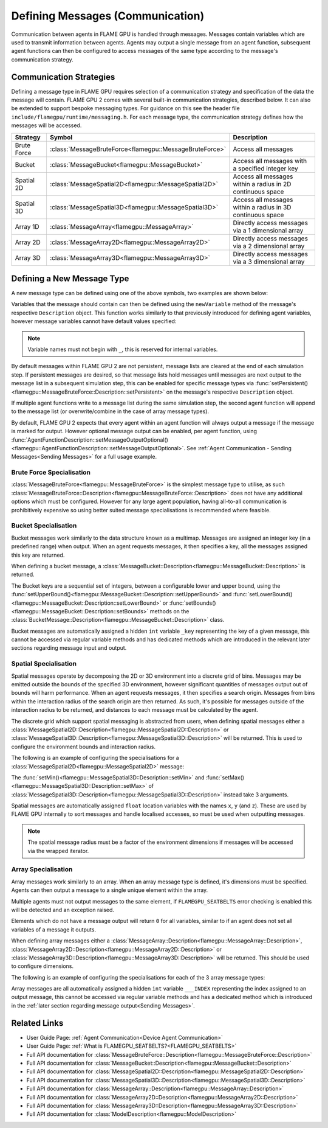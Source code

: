 .. _Defining Messages:

Defining Messages (Communication)
=================================

Communication between agents in FLAME GPU is handled through messages. Messages contain variables which are used to transmit information between agents. Agents may output a single message from an agent function, subsequent agent functions can then be configured to access messages of the same type according to the message's communication strategy.

.. _Communication Strategies:

Communication Strategies
^^^^^^^^^^^^^^^^^^^^^^^^

Defining a message type in FLAME GPU requires selection of a communication strategy and specification of the data the message will contain. FLAME GPU 2 comes with several built-in communication strategies, described below. It can also be extended to support bespoke messaging types. For guidance on this see the header file ``include/flamegpu/runtime/messaging.h``. For each message type, the communication strategy defines how the messages will be accessed.

============== ======================================================= ==========================================================
Strategy       Symbol                                                  Description
============== ======================================================= ==========================================================
Brute Force    :class:`MessageBruteForce<flamegpu::MessageBruteForce>` Access all messages
Bucket         :class:`MessageBucket<flamegpu::MessageBucket>`         Access all messages with a specified integer key
Spatial 2D     :class:`MessageSpatial2D<flamegpu::MessageSpatial2D>`   Access all messages within a radius in 2D continuous space
Spatial 3D     :class:`MessageSpatial3D<flamegpu::MessageSpatial3D>`   Access all messages within a radius in 3D continuous space
Array 1D       :class:`MessageArray<flamegpu::MessageArray>`           Directly access messages via a 1 dimensional array
Array 2D       :class:`MessageArray2D<flamegpu::MessageArray2D>`       Directly access messages via a 2 dimensional array
Array 3D       :class:`MessageArray3D<flamegpu::MessageArray3D>`       Directly access messages via a 3 dimensional array
============== ======================================================= ==========================================================

Defining a New Message Type
^^^^^^^^^^^^^^^^^^^^^^^^^^^

A new message type can be defined using one of the above symbols, two examples are shown below:

.. tabs::

    .. code-tab:: cpp C++

      // Create a new message called "brute_force" which uses the brute force communication strategy
      flamegpu::MessageBruteForce::Description bf_message = model.newMessage<flamegpu::MessageBruteForce>("brute_force");
      // Create a new message called "spatial_3D" which uses the Spatial 3D communication strategy
      flamegpu::MessageSpatial3D::Description s3d_message = model.newMessage<flamegpu::MessageSpatial3D>("spatial_3D");

    .. code-tab:: py Python
      
      # Create a new message called "brute_force" which uses the brute force communication strategy
      bf_message = model.newMessageBruteForce("brute_force")
      # Create a new message called "spatial_3D" which uses the Spatial 3D communication strategy
      s3d_message = model.newMessageSpatial3D("spatial_3D")
      
      
Variables that the message should contain can then be defined using the ``newVariable`` method of the message's respective ``Description`` object.
This function works similarly to that previously introduced for defining agent variables, however message variables cannot have default values specified:

.. tabs::

    .. code-tab:: cpp C++
        
      // Add a variable of type "int" with name "foo" to the "bf_message" type
      bf_message.newVariable<int>("foo");
      // Add a variable of type "float" with name "bar" to the "bf_message" type
      bf_message.newVariable<float>("bar");

    .. code-tab:: py Python
      
      # Add a variable of type "int" with name "foo" to the "bf_message" type
      bf_message.newVariableInt("foo")
      # Add a variable of type "float" with name "bar" to the "bf_message" type
      bf_message.newVariableFloat("bar")

.. note::
  
  Variable names must not begin with ``_``, this is reserved for internal variables.
  
By default messages within FLAME GPU 2 are not persistent, message lists are cleared at the end of each simulation step. If persistent messages are desired, so that message lists hold messages until messages are next output to the message list in a subsequent simulation step, this can be enabled for specific message types via :func:`setPersistent()<flamegpu::MessageBruteForce::Description::setPersistent>` on the message's respective ``Description`` object.

.. tabs::

    .. code-tab:: cpp C++
        
      // Enable message persistence for the "bf_message" type
      bf_message.setPersistent(true);

    .. code-tab:: py Python
      
      # Enable message persistence for the "bf_message" type
      bf_message.setPersistent(True)
      
      
If multiple agent functions write to a message list during the same simulation step, the second agent function will append to the message list (or overwrite/combine in the case of array message types).

By default, FLAME GPU 2 expects that every agent within an agent function will always output a message if the message is marked for output. However optional message output can be enabled, per agent function, using :func:`AgentFunctionDescription::setMessageOutputOptional()<flamegpu::AgentFunctionDescription::setMessageOutputOptional>`. See :ref:`Agent Communication - Sending Messages<Sending Messages>` for a full usage example.


Brute Force Specialisation
--------------------------
:class:`MessageBruteForce<flamegpu::MessageBruteForce>` is the simplest message type to utilise, as such :class:`MessageBruteForce::Description<flamegpu::MessageBruteForce::Description>` does not have any additional options which must be configured. 
However for any large agent population, having all-to-all communication is prohibitively expensive so using better suited message specialisations is recommended where feasible.

Bucket Specialisation
----------------------

Bucket messages work similarly to the data structure known as a multimap. Messages are assigned an integer key (in a predefined range) when output. When an agent requests messages, it then specifies a key, all the messages assigned this key are returned.

When defining a bucket message, a :class:`MessageBucket::Description<flamegpu::MessageBucket::Description>` is returned.

The Bucket keys are a sequential set of integers, between a configurable lower and upper bound, using the :func:`setUpperBound()<flamegpu::MessageBucket::Description::setUpperBound>` and  :func:`setLowerBound()<flamegpu::MessageBucket::Description::setLowerBound>` or :func:`setBounds()<flamegpu::MessageBucket::Description::setBounds>` methods on the :class:`BucketMessage::Description<flamegpu::MessageBucket::Description>` class.

.. tabs::
    
  .. code-tab:: cpp C++

    // Set an upper bound of bucket keys to 12 for the "message" MessageBucket::Description instance.
    message.setUpperBound(12);
    // Set the lower bound to 2, this will default to 0 if not provided
    message.setLowerBound(2);

    // Or set them both at the same time
    message.setBounds(2, 12);

  .. code-tab:: py Python
    
    # Set an upper bound of bucket keys to 12 for the "message" MessageBucket::Description instance.
    message.setUpperBound(12)
    # Set the lower bound to 2, this will default to 0 if not provided
    message.setLowerBound(2)

    # Or set them both at the same time
    message.setBounds(2, 12)


Bucket messages are automatically assigned a hidden ``int`` variable ``_key`` representing the key of a given message, this cannot be accessed via regular variable methods and has dedicated methods which are introduced in the relevant later sections regarding message input and output.


Spatial Specialisation
----------------------

Spatial messages operate by decomposing the 2D or 3D environment into a discrete grid of bins. Messages may be emitted outside the bounds of the specified 3D environment, however significant quantities of messages output out of bounds will harm performance.
When an agent requests messages, it then specifies a search origin. Messages from bins within the interaction radius of the search origin are then returned. As such, it's possible for messages outside of the interaction radius to be returned, and distances to each message must be calculated by the agent.

The discrete grid which support spatial messaging is abstracted from users, when defining spatial messages either a :class:`MessageSpatial2D::Description<flamegpu::MessageSpatial2D::Description>` or :class:`MessageSpatial3D::Description<flamegpu::MessageSpatial3D::Description>` will be returned. This is used to configure the environment bounds and interaction radius.

The following is an example of configuring the specialisations for a :class:`MessageSpatial2D<flamegpu::MessageSpatial2D>` message:

.. tabs::
    
  .. code-tab:: cpp C++

    // Specify the minimum coordinate of the environment as (0.0, 0.0)
    message.setMin(0.0f, 0.0f);
    // Specify the maximum coordinate of the environment as (100.0, 100.0)
    message.setMax(100.0f, 100.0f);
    // Specify the interaction radius as 1.0
    message.setRadius(1.0f);

  .. code-tab:: py Python    

    # Specify the minimum coordinate of the environment as (0.0, 0.0)
    message.setMin(0, 0)
    # Specify the maximum coordinate of the environment as (100.0, 100.0)
    message.setMax(100, 100)
    # Specify the interaction radius as 1.0
    message.setRadius(1)
    
The :func:`setMin()<flamegpu::MessageSpatial3D::Description::setMin>` and :func:`setMax()<flamegpu::MessageSpatial3D::Description::setMax>` of :class:`MessageSpatial3D::Description<flamegpu::MessageSpatial3D::Description>` instead take 3 arguments.

Spatial messages are automatically assigned ``float`` location variables with the names ``x``, ``y`` (and ``z``). These are used by FLAME GPU internally to sort messages and handle localised accesses, so must be used when outputting messages.


.. note::

  The spatial message radius must be a factor of the environment dimensions if messages will be accessed via the wrapped iterator.

Array Specialisation
--------------------

Array messages work similarly to an array. When an array message type is defined, it's dimensions must be specified. Agents can then output a message to a single unique element within the array.

Multiple agents must not output messages to the same element, if ``FLAMEGPU_SEATBELTS`` error checking is enabled this will be detected and an exception raised.

Elements which do not have a message output will return ``0`` for all variables, similar to if an agent does not set all variables of a message it outputs.

When defining array messages either a :class:`MessageArray::Description<flamegpu::MessageArray::Description>`, :class:`MessageArray2D::Description<flamegpu::MessageArray2D::Description>` or :class:`MessageArray3D::Description<flamegpu::MessageArray3D::Description>` will be returned. This should be used to configure dimensions.

The following is an example of configuring the specialisations for each of the 3 array message types:

.. tabs::
    
  .. code-tab:: cpp C++

    // Specify the length of the MessageArray as [100000]
    message_1D.setLength(100000);
    
    // Specify the dimensions of the MessageArray2D as [100][100]
    message_2D.setDimensions(100, 100);
    
    // Specify the dimensions of the MessageArray3D as [50][50][10]
    message_3D.setDimensions(50, 50, 10);

  .. code-tab:: py Python    

    # Specify the length of the MessageArray as [100000]
    message_1D.setLength(100000)
    
    # Specify the dimensions of the MessageArray2D as [100][100]
    message_2D.setDimensions(100, 100)
    
    # Specify the dimensions of the MessageArray3D as [50][50][10]
    message_3D.setDimensions(50, 50, 10)
    

Array messages are all automatically assigned a hidden ``int`` variable ``___INDEX`` representing the index assigned to an output message, this cannot be accessed via regular variable methods and has a dedicated method which is introduced in the :ref:`later section regarding message output<Sending Messages>`.


Related Links
^^^^^^^^^^^^^

* User Guide Page: :ref:`Agent Communication<Device Agent Communication>`
* User Guide Page: :ref:`What is FLAMEGPU_SEATBELTS?<FLAMEGPU_SEATBELTS>`
* Full API documentation for :class:`MessageBruteForce::Description<flamegpu::MessageBruteForce::Description>`
* Full API documentation for :class:`MessageBucket::Description<flamegpu::MessageBucket::Description>`
* Full API documentation for :class:`MessageSpatial2D::Description<flamegpu::MessageSpatial2D::Description>`
* Full API documentation for :class:`MessageSpatial3D::Description<flamegpu::MessageSpatial3D::Description>`
* Full API documentation for :class:`MessageArray::Description<flamegpu::MessageArray::Description>`
* Full API documentation for :class:`MessageArray2D::Description<flamegpu::MessageArray2D::Description>`
* Full API documentation for :class:`MessageArray3D::Description<flamegpu::MessageArray3D::Description>`
* Full API documentation for :class:`ModelDescription<flamegpu::ModelDescription>`